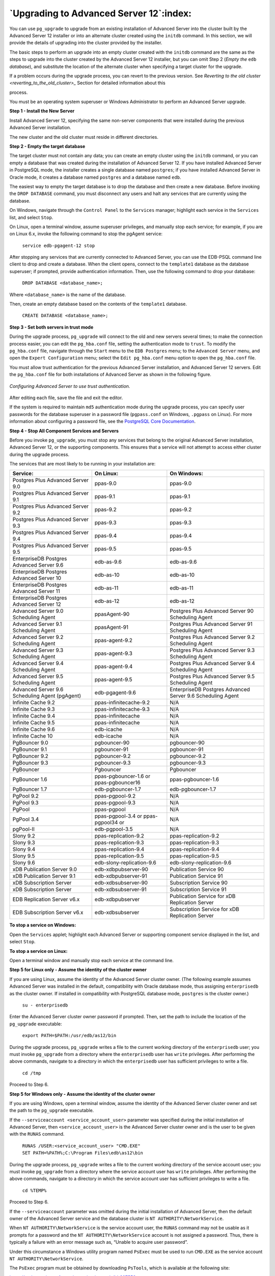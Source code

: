 .. raw:: latex

   \newpage

========================================
`Upgrading to Advanced Server 12`:index:
========================================

You can use ``pg_upgrade`` to upgrade from an existing installation of
Advanced Server into the cluster built by the Advanced Server 12
installer or into an alternate cluster created using the ``initdb`` command.
In this section, we will provide the details of upgrading into the
cluster provided by the installer.

The basic steps to perform an upgrade into an empty cluster created with
the ``initdb`` command are the same as the steps to upgrade into the cluster
created by the Advanced Server 12 installer, but you can omit Step 2
(*Empty the* ``edb`` *database*), and substitute the location of the alternate
cluster when specifying a target cluster for the upgrade.

If a problem occurs during the upgrade process, you can revert to the
previous version. See 
`Reverting to the old cluster <reverting_to_the_old_cluster>_` Section for detailed information about this

process.

You must be an operating system superuser or Windows Administrator to
perform an Advanced Server upgrade.

**Step 1 - Install the New Server**

Install Advanced Server 12, specifying the same non-server components
that were installed during the previous Advanced Server installation.

The new cluster and the old cluster must reside in different directories.

**Step 2 - Empty the target database**

The target cluster must not contain any data; you can create an empty
cluster using the ``initdb`` command, or you can empty a database that was
created during the installation of Advanced Server 12. If you have
installed Advanced Server in PostgreSQL mode, the installer creates a
single database named ``postgres``; if you have installed Advanced Server in
Oracle mode, it creates a database named ``postgres`` and a database named
``edb``.

The easiest way to empty the target database is to drop the database and
then create a new database. Before invoking the ``DROP DATABASE`` command,
you must disconnect any users and halt any services that are currently
using the database.

On Windows, navigate through the ``Control Panel`` to the ``Services`` manager;
highlight each service in the ``Services`` list, and select ``Stop``.

On Linux, open a terminal window, assume superuser privileges, and
manually stop each service; for example, if you are on Linux 6.x, invoke
the following command to stop the pgAgent service:

    ``service edb-pgagent-12 stop``

After stopping any services that are currently connected to Advanced
Server, you can use the EDB-PSQL command line client to drop and create
a database. When the client opens, connect to the ``template1`` database as
the database superuser; if prompted, provide authentication information.
Then, use the following command to drop your database:

    ``DROP DATABASE <database_name>;``

Where ``<database_name>`` is the name of the database.

Then, create an empty database based on the contents of the ``template1``
database.

    ``CREATE DATABASE <database_name>;``

**Step 3 - Set both servers in trust mode**

During the upgrade process, ``pg_upgrade`` will connect to the old and new
servers several times; to make the connection process easier, you can
edit the ``pg_hba.conf`` file, setting the authentication mode to ``trust``. To
modify the ``pg_hba.conf`` file, navigate through the ``Start`` menu to the ``EDB
Postgres`` menu; to the ``Advanced Server`` menu, and open the ``Expert
Configuration`` menu; select the ``Edit pg_hba.conf`` menu option to open the
``pg_hba.conf`` file.

You must allow trust authentication for the previous Advanced Server
installation, and Advanced Server 12 servers. Edit the ``pg_hba.conf`` file
for both installations of Advanced Server as shown in the following figure.

.. figure:: images/configuring_advanced_server_to_use_trust_authentication.png
   :alt: Configuring Advanced Server to use trust authentication
   :align: center

   *Configuring Advanced Server to use trust authentication.*

After editing each file, save the file and exit the editor.

If the system is required to maintain ``md5`` authentication mode during the
upgrade process, you can specify user passwords for the database
superuser in a password file (``pgpass.conf`` on Windows, ``.pgpass`` on Linux).
For more information about configuring a password file, see the
`PostgreSQL Core Documentation <https://www.postgresql.org/docs/12/static/libpq-pgpass.html>`_.

**Step 4 - Stop All Component Services and Servers**

Before you invoke ``pg_upgrade``, you must stop any services that belong to
the original Advanced Server installation, Advanced Server 12, or the
supporting components. This ensures that a service will not attempt to
access either cluster during the upgrade process.

The services that are most likely to be running in your installation
are:

.. tabularcolumns:: |\Y{0.3}|\Y{0.3}|\Y{0.4}|

+--------------------------------------------------+------------------------------------------+--------------------------------------------------------------+
| **Service:**                                     | **On Linux:**                            | **On Windows:**                                              |
+==================================================+==========================================+==============================================================+
| Postgres Plus Advanced Server 9.0                | ppas-9.0                                 | ppas-9.0                                                     |
+--------------------------------------------------+------------------------------------------+--------------------------------------------------------------+
| Postgres Plus Advanced Server 9.1                | ppas-9.1                                 | ppas-9.1                                                     |
+--------------------------------------------------+------------------------------------------+--------------------------------------------------------------+
| Postgres Plus Advanced Server 9.2                | ppas-9.2                                 | ppas-9.2                                                     |
+--------------------------------------------------+------------------------------------------+--------------------------------------------------------------+
| Postgres Plus Advanced Server 9.3                | ppas-9.3                                 | ppas-9.3                                                     |
+--------------------------------------------------+------------------------------------------+--------------------------------------------------------------+
| Postgres Plus Advanced Server 9.4                | ppas-9.4                                 | ppas-9.4                                                     |
+--------------------------------------------------+------------------------------------------+--------------------------------------------------------------+
| Postgres Plus Advanced Server 9.5                | ppas-9.5                                 | ppas-9.5                                                     |
+--------------------------------------------------+------------------------------------------+--------------------------------------------------------------+
| EnterpriseDB Postgres Advanced Server 9.6        | edb-as-9.6                               | edb-as-9.6                                                   |
+--------------------------------------------------+------------------------------------------+--------------------------------------------------------------+
| EnterpriseDB Postgres Advanced Server 10         | edb-as-10                                | edb-as-10                                                    |
+--------------------------------------------------+------------------------------------------+--------------------------------------------------------------+
| EnterpriseDB Postgres Advanced Server 11         | edb-as-11                                | edb-as-11                                                    |
+--------------------------------------------------+------------------------------------------+--------------------------------------------------------------+
| EnterpriseDB Postgres Advanced Server 12         | edb-as-12                                | edb-as-12                                                    |
+--------------------------------------------------+------------------------------------------+--------------------------------------------------------------+
| Advanced Server 9.0 Scheduling Agent             | ppasAgent-90                             | Postgres Plus Advanced Server 90 Scheduling Agent            |
+--------------------------------------------------+------------------------------------------+--------------------------------------------------------------+
| Advanced Server 9.1 Scheduling Agent             | ppasAgent-91                             | Postgres Plus Advanced Server 91 Scheduling Agent            |
+--------------------------------------------------+------------------------------------------+--------------------------------------------------------------+
| Advanced Server 9.2 Scheduling Agent             | ppas-agent-9.2                           | Postgres Plus Advanced Server 9.2 Scheduling Agent           |
+--------------------------------------------------+------------------------------------------+--------------------------------------------------------------+
| Advanced Server 9.3 Scheduling Agent             | ppas-agent-9.3                           | Postgres Plus Advanced Server 9.3 Scheduling Agent           |
+--------------------------------------------------+------------------------------------------+--------------------------------------------------------------+
| Advanced Server 9.4 Scheduling Agent             | ppas-agent-9.4                           | Postgres Plus Advanced Server 9.4 Scheduling Agent           |
+--------------------------------------------------+------------------------------------------+--------------------------------------------------------------+
| Advanced Server 9.5 Scheduling Agent             | ppas-agent-9.5                           | Postgres Plus Advanced Server 9.5 Scheduling Agent           |
+--------------------------------------------------+------------------------------------------+--------------------------------------------------------------+
| Advanced Server 9.6 Scheduling Agent (pgAgent)   | edb-pgagent-9.6                          | EnterpriseDB Postgres Advanced Server 9.6 Scheduling Agent   |
+--------------------------------------------------+------------------------------------------+--------------------------------------------------------------+
| Infinite Cache 9.2                               | ppas-infinitecache-9.2                   | N/A                                                          |
+--------------------------------------------------+------------------------------------------+--------------------------------------------------------------+
| Infinite Cache 9.3                               | ppas-infinitecache-9.3                   | N/A                                                          |
+--------------------------------------------------+------------------------------------------+--------------------------------------------------------------+
| Infinite Cache 9.4                               | ppas-infinitecache                       | N/A                                                          |
+--------------------------------------------------+------------------------------------------+--------------------------------------------------------------+
| Infinite Cache 9.5                               | ppas-infinitecache                       | N/A                                                          |
+--------------------------------------------------+------------------------------------------+--------------------------------------------------------------+
| Infinite Cache 9.6                               | edb-icache                               | N/A                                                          |
+--------------------------------------------------+------------------------------------------+--------------------------------------------------------------+
| Infinite Cache 10                                | edb-icache                               | N/A                                                          |
+--------------------------------------------------+------------------------------------------+--------------------------------------------------------------+
| PgBouncer 9.0                                    | pgbouncer-90                             | pgbouncer-90                                                 |
+--------------------------------------------------+------------------------------------------+--------------------------------------------------------------+
| PgBouncer 9.1                                    | pgbouncer-91                             | pgbouncer-91                                                 |
+--------------------------------------------------+------------------------------------------+--------------------------------------------------------------+
| PgBouncer 9.2                                    | pgbouncer-9.2                            | pgbouncer-9.2                                                |
+--------------------------------------------------+------------------------------------------+--------------------------------------------------------------+
| PgBouncer 9.3                                    | pgbouncer-9.3                            | pgbouncer-9.3                                                |
+--------------------------------------------------+------------------------------------------+--------------------------------------------------------------+
| PgBouncer                                        | Pgbouncer                                | Pgbouncer                                                    |
+--------------------------------------------------+------------------------------------------+--------------------------------------------------------------+
| PgBouncer 1.6                                    | ppas-pgbouncer-1.6 or ppas-pgbouncer16   | ppas-pgbouncer-1.6                                           |
+--------------------------------------------------+------------------------------------------+--------------------------------------------------------------+
| PgBouncer 1.7                                    | edb-pgbouncer-1.7                        | edb-pgbouncer-1.7                                            |
+--------------------------------------------------+------------------------------------------+--------------------------------------------------------------+
| PgPool 9.2                                       | ppas-pgpool-9.2                          | N/A                                                          |
+--------------------------------------------------+------------------------------------------+--------------------------------------------------------------+
| PgPool 9.3                                       | ppas-pgpool-9.3                          | N/A                                                          |
+--------------------------------------------------+------------------------------------------+--------------------------------------------------------------+
| PgPool                                           | ppas-pgpool                              | N/A                                                          |
+--------------------------------------------------+------------------------------------------+--------------------------------------------------------------+
| PgPool 3.4                                       | ppas-pgpool-3.4 or ppas-pgpool34 or      | N/A                                                          |
+--------------------------------------------------+------------------------------------------+--------------------------------------------------------------+
| pgPool-II                                        | edb-pgpool-3.5                           | N/A                                                          |
+--------------------------------------------------+------------------------------------------+--------------------------------------------------------------+
| Slony 9.2                                        | ppas-replication-9.2                     | ppas-replication-9.2                                         |
+--------------------------------------------------+------------------------------------------+--------------------------------------------------------------+
| Slony 9.3                                        | ppas-replication-9.3                     | ppas-replication-9.3                                         |
+--------------------------------------------------+------------------------------------------+--------------------------------------------------------------+
| Slony 9.4                                        | ppas-replication-9.4                     | ppas-replication-9.4                                         |
+--------------------------------------------------+------------------------------------------+--------------------------------------------------------------+
| Slony 9.5                                        | ppas-replication-9.5                     | ppas-replication-9.5                                         |
+--------------------------------------------------+------------------------------------------+--------------------------------------------------------------+
| Slony 9.6                                        | edb-slony-replication-9.6                | edb-slony-replication-9.6                                    |
+--------------------------------------------------+------------------------------------------+--------------------------------------------------------------+
| xDB Publication Server 9.0                       | edb-xdbpubserver-90                      | Publication Service 90                                       |
+--------------------------------------------------+------------------------------------------+--------------------------------------------------------------+
| xDB Publication Server 9.1                       | edb-xdbpubserver-91                      | Publication Service 91                                       |
+--------------------------------------------------+------------------------------------------+--------------------------------------------------------------+
| xDB Subscription Server                          | edb-xdbsubserver-90                      | Subscription Service 90                                      |
+--------------------------------------------------+------------------------------------------+--------------------------------------------------------------+
| xDB Subscription Server                          | edb-xdbsubserver-91                      | Subscription Service 91                                      |
+--------------------------------------------------+------------------------------------------+--------------------------------------------------------------+
| EDB Replication Server v6.x                      | edb-xdbpubserver                         | Publication Service for xDB Replication Server               |
+--------------------------------------------------+------------------------------------------+--------------------------------------------------------------+
| EDB Subscription Server v6.x                     | edb-xdbsubserver                         | Subscription Service for xDB Replication Server              |
+--------------------------------------------------+------------------------------------------+--------------------------------------------------------------+

**To stop a service on Windows:**

Open the ``Services`` applet; highlight each Advanced Server or supporting
component service displayed in the list, and select ``Stop``.

**To stop a service on Linux:**

Open a terminal window and manually stop each service at the command
line.

**Step 5 for Linux only - Assume the identity of the cluster owner**

If you are using Linux, assume the identity of the Advanced Server
cluster owner. (The following example assumes Advanced Server was
installed in the default, compatibility with Oracle database mode, thus
assigning ``enterprisedb`` as the cluster owner. If installed in
compatibility with PostgreSQL database mode, ``postgres`` is the cluster
owner.)

   ``su - enterprisedb``

Enter the Advanced Server cluster owner password if prompted. Then, set
the path to include the location of the ``pg_upgrade`` executable:

    ``export PATH=$PATH:/usr/edb/as12/bin``

During the upgrade process, ``pg_upgrade`` writes a file to the current
working directory of the ``enterprisedb`` user; you must invoke ``pg_upgrade``
from a directory where the ``enterprisedb`` user has ``write`` privileges. After
performing the above commands, navigate to a directory in which the
``enterprisedb`` user has sufficient privileges to write a file.

    ``cd /tmp``

Proceed to Step 6.

**Step 5 for Windows only - Assume the identity of the cluster owner**

If you are using Windows, open a terminal window, assume the identity of
the Advanced Server cluster owner and set the path to the ``pg_upgrade``
executable.

If the ``--serviceaccount <service_account_user>`` parameter was specified
during the initial installation of Advanced Server, then
``<service_account_user>`` is the Advanced Server cluster owner and is the
user to be given with the ``RUNAS`` command.

    | ``RUNAS /USER:<service_account_user> "CMD.EXE"``
    | ``SET PATH=%PATH%;C:\Program Files\edb\as12\bin``

During the upgrade process, ``pg_upgrade`` writes a file to the current
working directory of the service account user; you must invoke
``pg_upgrade`` from a directory where the service account user has ``write``
privileges. After performing the above commands, navigate to a directory
in which the service account user has sufficient privileges to write a
file.

    ``cd %TEMP%``

Proceed to Step 6.

If the ``--serviceaccount`` parameter was omitted during the initial
installation of Advanced Server, then the default owner of the Advanced
Server service and the database cluster is ``NT AUTHORITY\NetworkService``.

When ``NT AUTHORITY\NetworkService`` is the service account user, the ``RUNAS``
command may not be usable as it prompts for a password and the ``NT
AUTHORITY\NetworkService`` account is not assigned a password. Thus,
there is typically a failure with an error message such as, “Unable to
acquire user password”.

Under this circumstance a Windows utility program named ``PsExec`` must be
used to run ``CMD.EXE`` as the service account ``NT AUTHORITY\NetworkService``.

The ``PsExec`` program must be obtained by downloading ``PsTools``, which is
available at the following site:

`<https://technet.microsoft.com/en-us/sysinternals/bb897553.aspx>`_.

You can then use the following command to run ``CMD.EXE`` as ``NT
AUTHORITY\NetworkService``, and then set the path to the ``pg_upgrade``
executable.

    | ``psexec.exe -u "NT AUTHORITY\NetworkService" CMD.EXE``
    | ``SET PATH=%PATH%;C:\Program Files\edb\as12\bin``

During the upgrade process, ``pg_upgrade`` writes a file to the current
working directory of the service account user; you must invoke
``pg_upgrade`` from a directory where the service account user has ``write``
privileges. After performing the above commands, navigate to a directory
in which the service account user has sufficient privileges to write a
file.

    ``cd %TEMP%``

Proceed with Step 6.

**Step 6 - Perform a consistency check**

Before attempting an upgrade, perform a consistency check to assure that
the old and new clusters are compatible and properly configured. Include
the ``--check`` option to instruct ``pg_upgrade`` to perform the consistency
check.

The following example demonstrates invoking ``pg_upgrade`` to perform a
consistency check on Linux:

    ``pg_upgrade -d /var/lib/edb/as11/data``

    ``-D /var/lib/edb/as12/data -U enterprisedb``

    ``-b /usr/edb/as11/bin -B /usr/edb/as12/bin -p 5444 -P 5445 --check``

If the command is successful, it will return ``*Clusters are
compatible*``.

If you are using Windows, you must quote any directory names that
contain a space:

    ``pg_upgrade.exe``

    ``-d "C:\Program Files\ PostgresPlus\11AS \data"``

    ``-D "C:\Program Files\edb\\as12\data" -U enterprisedb``

    ``-b "C:\Program Files\PostgresPlus\11AS\bin"``

    ``-B "C:\Program Files\edb\as12\bin" -p 5444 -P 5445 --check``

During the consistency checking process, ``pg_upgrade`` will log any
discrepancies that it finds to a file located in the directory from
which ``pg_upgrade`` was invoked. When the consistency check completes,
review the file to identify any missing components or upgrade conflicts.
You must resolve any conflicts before invoking ``pg_upgrade`` to perform a
version upgrade.

If ``pg_upgrade`` alerts you to a missing component, you can use
StackBuilder Plus to add the component that contains the component.
Before using StackBuilder Plus, you must restart the Advanced Server 12
service. After restarting the service, open StackBuilder Plus by
navigating through the ``Start`` menu to the ``Advanced Server 12`` menu, and
selecting ``StackBuilder Plus``. Follow the onscreen advice of the
StackBuilder Plus wizard to download and install the missing components.

When ``pg_upgrade`` has confirmed that the clusters are compatible, you can
perform a version upgrade.

**Step 7 - Run pg\_upgrade**

After confirming that the clusters are compatible, you can invoke
``pg_upgrade`` to upgrade the old cluster to the new version of Advanced
Server.

On Linux:

    ``pg_upgrade -d /var/lib/edb/as11/data``

    ``-D /var/lib/edb/as12/data -U enterprisedb``

    ``-b /usr/edb/as11/bin -B /usr/edb/as12/bin -p 5444 -P 5445``

On Windows:

    ``pg_upgrade.exe -d "C:\Program Files\PostgresPlus\11AS\data"``

    ``-D "C:\Program Files\edb\as12\data" -U enterprisedb``

    ``-b "C:\Program Files\PostgresPlus\11AS\bin"``

    ``-B "C:\Program Files\edb\as12\bin" -p 5444 -P 5445``

``pg_upgrade`` will display the progress of the upgrade onscreen:

.. code-block:: text

   $ pg_upgrade -d /var/lib/edb/as11/data -D /var/lib/edb/as12/data -U
   enterprisedb -b /usr/edb/as11/bin -B /usr/edb/as12/bin -p 5444 -P 5445
   Performing Consistency Checks
   -----------------------------
   Checking current, bin, and data directories            ok
   Checking cluster versions                              ok
   Checking database user is a superuser                  ok
   Checking for prepared transactions                     ok
   Checking for reg* system OID user data types           ok
   Checking for contrib/isn with bigint-passing mismatch  ok
   Creating catalog dump                                  ok
   Checking for presence of required libraries            ok
   Checking database user is a superuser                  ok
   Checking for prepared transactions                     ok

   If pg_upgrade fails after this point, you must re-initdb the
   new cluster before continuing.

   Performing Upgrade
   ------------------
   Analyzing all rows in the new cluster                  ok
   Freezing all rows on the new cluster                   ok
   Deleting files from new pg\_clog                       ok
   Copying old pg\_clog to new server                     ok
   Setting next transaction ID for new cluster            ok
   Resetting WAL archives                                 ok
   Setting frozenxid counters in new cluster              ok
   Creating databases in the new cluster                  ok
   Adding support functions to new cluster                ok
   Restoring database schema to new cluster               ok
   Removing support functions from new cluster            ok
   Copying user relation files                            ok

   Setting next OID for new cluster                       ok
   Creating script to analyze new cluster                 ok
   Creating script to delete old cluster                  ok

   Upgrade Complete
   ----------------
   Optimizer statistics are not transferred by pg\_upgrade so,
   once you start the new server, consider running:
   analyze_new_cluster.sh

   Running this script will delete the old cluster's data files:
   delete_old_cluster.sh

While ``pg_upgrade`` runs, it may generate SQL scripts that handle special
circumstances that it has encountered during your upgrade. For example,
if the old cluster contains large objects, you may need to invoke a
script that defines the default permissions for the objects in the new
cluster. When performing the pre-upgrade consistency check ``pg_upgrade``
will alert you to any script that you may be required to run manually.

You must invoke the scripts after ``pg_upgrade`` completes. To invoke the
scripts, connect to the new cluster as a database superuser with the
EDB-PSQL command line client, and invoke each script using the ``\i``
option:

    ``\i <complete_path_to_script/script.sql>``

It is generally unsafe to access tables referenced in rebuild scripts
until the rebuild scripts have completed; accessing the tables could
yield incorrect results or poor performance. Tables not referenced in
rebuild scripts can be accessed immediately.

If ``pg_upgrade`` fails to complete the upgrade process, the old cluster will be unchanged, except that ``$PGDATA/global/pg_control`` is renamed to ``pg_control.old`` and each tablespace is renamed to ``tablespace.old``. To revert to the pre-invocation state:

1. Delete any tablespace directories created by the new cluster.

2. Rename ``$PGDATA/global/pg_control``, removing the ``.old`` suffix.

3. Rename the old cluster tablespace directory names, removing the ``.old``
   suffix.

4. Remove any database objects (from the new cluster) that may have been
   moved before the upgrade failed.

After performing these steps, resolve any upgrade conflicts encountered
before attempting the upgrade again.

When the upgrade is complete, ``pg_upgrade`` may also recommend vacuuming
the new cluster, and will provide a script that allows you to delete the
old cluster.

.. Note:: Before removing the old cluster, ensure that the cluster has been upgraded as expected, and that you have preserved a backup of the cluster in case you need to revert to a previous version.

**Step 8 - Restore the authentication settings in the pg_hba.conf
file**

If you modified the ``pg_hba.conf`` file to permit ``trust`` authentication,
update the contents of the ``pg_hba.conf`` file to reflect your preferred
authentication settings.

**Step 9 - Move and identify user-defined tablespaces (Optional)**

If you have data stored in a user-defined tablespace, you must manually
relocate tablespace files after upgrading; move the files to the new
location and update the symbolic links (located in the ``pg_tblspc``
directory under your cluster's ``data`` directory) to point to the files.
